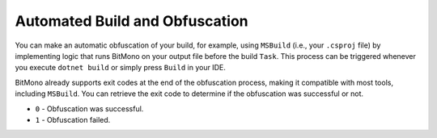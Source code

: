 Automated Build and Obfuscation
===============================

You can make an automatic obfuscation of your build, for example, using ``MSBuild`` (i.e., your ``.csproj`` file) by implementing logic that runs BitMono on your output file before the build ``Task``. This process can be triggered whenever you execute ``dotnet build`` or simply press ``Build`` in your IDE.

BitMono already supports exit codes at the end of the obfuscation process, making it compatible with most tools, including ``MSBuild``. You can retrieve the exit code to determine if the obfuscation was successful or not.

- ``0`` - Obfuscation was successful.
- ``1`` - Obfuscation failed.